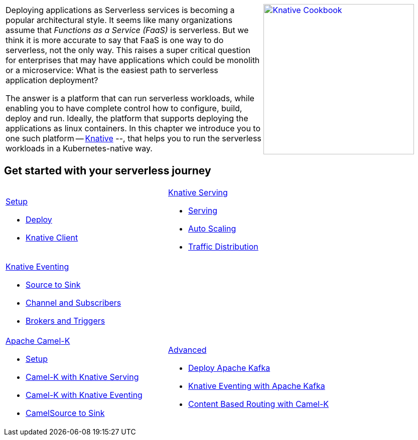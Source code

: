 
:page-layout: home
:!sectids:

[cols="3a,2a"]
|===
a|****
Deploying applications as Serverless services is becoming a popular architectural style. It seems like many organizations assume that _Functions as a Service (FaaS)_ is serverless. But we think it is more accurate to say that FaaS is one way to do serverless, not the only way. This raises a super critical question for enterprises that may have applications which could be monolith or a microservice: What is the easiest path to serverless application deployment?

The answer is a platform that can run serverless workloads, while enabling you to have complete control how to configure, build, deploy and run. Ideally, the platform  that supports deploying the applications as linux containers. In this chapter we introduce you to one such platform -- https://knative.dev[Knative] --, that helps you to run the serverless workloads in a Kubernetes-native way.
****
a|[caption="Knative Cookbook",link="https://developers.redhat.com/books/knative-cookbook/"]
image::knative-cookbook.png[Knative Cookbook,300,300]
|
|===

== Get started with your serverless journey
[cols="3a,3a",frame=none,grid=rows,stripe]
|===
a|
[.tile]
.xref:setup:setup.adoc[Setup]
* xref:setup:setup.adoc[Deploy]
* xref:serving:knative-client.adoc[Knative Client]
a|
[.tile]
.xref:serving:index.adoc[Knative Serving]
* xref:serving:basic-fundas.adoc[Serving]
* xref:serving:scaling.adoc[Auto Scaling]
* xref:serving:traffic-distribution.adoc[Traffic Distribution]
a|
[.tile]
.xref:eventing:index.adoc[Knative Eventing]
*** xref:eventing:eventing-src-to-sink.adoc[Source to Sink]
*** xref:eventing:channel-and-subscribers.adoc[Channel and Subscribers]
*** xref:eventing:eventing-trigger-broker.adoc[Brokers and Triggers]
|
ifndef::workshop[]
a|
[.tile]
.xref:camelk:index.adoc[Apache Camel-K]
* xref:camelk:setup.adoc[Setup]
* xref:camelk:camel-k-basics.adoc#deploy-camel-k-kn-integration[Camel-K with Knative Serving]
* xref:camelk:camel-k-eventing.adoc[Camel-K with Knative Eventing]
*  xref:camelk:camel-k-eventing.adoc#camel-k-es-sink[CamelSource to Sink]
a|
[.tile]
.xref:advanced:index.adoc[Advanced]
* xref:advanced:deploy-apache-kafka.adoc[Deploy Apache Kafka]
* xref:advanced:eventing-with-kafka.adoc[Knative Eventing with Apache Kafka]
*  xref:advanced:camel-k-cbr.adoc[Content Based Routing with Camel-K]
endif::[]
|===